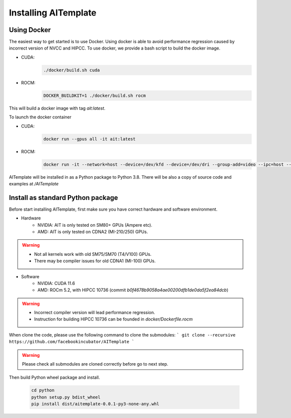 Installing AITemplate
=====================

Using Docker
------------

The easiest way to get started is to use Docker.  Using docker is able to avoid performance regression caused by incorrect version of NVCC and HIPCC.
To use docker, we provide a bash script to build the docker image.

- CUDA: 
    .. code-block:: bash

        ./docker/build.sh cuda
- ROCM: 
    .. code-block:: bash

        DOCKER_BUILDKIT=1 ./docker/build.sh rocm


This will build a docker image with tag `ait:latest`.

To launch the docker container

- CUDA:
    .. code-block:: bash

        docker run --gpus all -it ait:latest

- ROCM:
    .. code-block:: bash

        docker run -it --network=host --device=/dev/kfd --device=/dev/dri --group-add=video --ipc=host --cap-add=SYS_PTRACE --security-opt seccomp=unconfined ait:latest

AITemplate will be installed in as a Python package to Python 3.8. There will be also a copy of source code and examples at `/AITemplate`


Install as standard Python package
----------------------------------

Before start installing AITemplate, first make sure you have correct hardware and software environment.

- Hardware
    - NVIDIA: AIT is only tested on SM80+ GPUs (Ampere etc).
    - AMD: AIT is only tested on CDNA2 (MI-210/250) GPUs.

.. warning::
    - Not all kernels work with old SM75/SM70 (T4/V100) GPUs.
    - There may be compiler issues for old CDNA1 (MI-100) GPUs.

- Software
    - NVIDIA: CUDA 11.6
    - AMD: ROCm 5.2, with HIPCC 10736 (commit `b0f4678b9058a4ae00200dfb1de0da5f2ea84dcb`)

.. warning::
    - Incorrect compiler version will lead performance regression.
    - Instruction for building HIPCC 10736 can be founded in `docker/Dockerfile.rocm`


When clone the code, please use the following command to clone the submodules:
```
git clone --recursive https://github.com/facebookincubator/AITemplate
```

.. warning::
    Please check all submodules are cloned correctly before go to next step.

Then build Python wheel package and install.

    .. code-block:: bash

        cd python
        python setup.py bdist_wheel
        pip install dist/aitemplate-0.0.1-py3-none-any.whl


